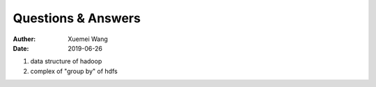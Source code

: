 ################################################
Questions & Answers
################################################
:Auther: Xuemei Wang
:Date: 2019-06-26

.. contents:: :depth: 1

1. data structure of hadoop
2. complex of "group by" of hdfs

